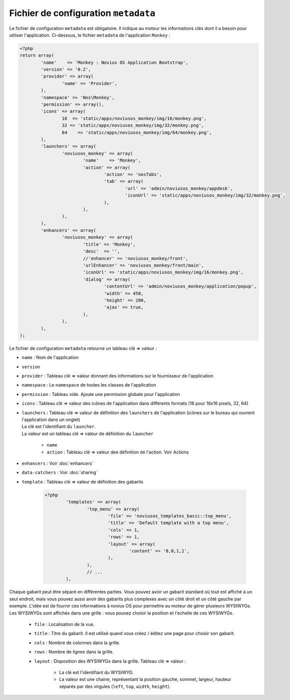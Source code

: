Fichier de configuration ``metadata``
=====================================

Le fichier de configuration ``metadata`` est obligatoire. Il indique au moteur les informations clés dont il a besoin pour utiliser l'application.
Ci-dessous, le fichier ``metadata`` de l'application ``Monkey`` :

.. todo::

	Mettre à jour le metadata en exemple avec la dernière version de Monkey

.. code-block:: php

	<?php
	return array(
		'name'    => 'Monkey : Novius OS Application Bootstrap',
		'version' => '0.2',
		'provider' => array(
			'name' => 'Provider',
		),
		'namespace' => 'Nos\Monkey',
		'permission' => array(),
		'icons' => array(
			16  => 'static/apps/noviusos_monkey/img/16/monkey.png',
			32 => 'static/apps/noviusos_monkey/img/32/monkey.png',
			64    => 'static/apps/noviusos_monkey/img/64/monkey.png',
		),
		'launchers' => array(
			'noviusos_monkey' => array(
				'name'    => 'Monkey',
				'action' => array(
					'action' => 'nosTabs',
					'tab' => array(
						'url' => 'admin/noviusos_monkey/appdesk',
						'iconUrl' => 'static/apps/noviusos_monkey/img/32/monkey.png',
					),
				),
			),
		),
		'enhancers' => array(
			'noviusos_monkey' => array(
				'title' => 'Monkey',
				'desc'  => '',
				//'enhancer' => 'noviusos_monkey/front',
				'urlEnhancer' => 'noviusos_monkey/front/main',
				'iconUrl' => 'static/apps/noviusos_monkey/img/16/monkey.png',
				'dialog' => array(
					'contentUrl' => 'admin/noviusos_monkey/application/popup',
					'width' => 450,
					'height' => 200,
					'ajax' => true,
				),
			),
		),
	);

Le fichier de configuration ``metadata`` retourne un tableau clé => valeur :

* ``name`` : Nom de l'application
* ``version``
* ``provider`` : Tableau clé => valeur donnant des informations sur le fournisseur de l'application
* ``namespace`` : Le ``namespace`` de toutes les classes de l'application
* ``permission`` : Tableau vide. Ajoute une permission globale pour l'application
* ``icons`` : Tableau clé => valeur des icônes de l'application dans différents formats (16 pour 16x16 pixels, 32, 64)
* | ``launchers`` : Tableau clé => valeur de définition des ``launchers`` de l'application (icônes sur le bureau qui ouvrent l'application dans un onglet)
  | La clé est l'identifiant du ``launcher``.
  | La valeur est un tableau clé => valeur de définition du ``launcher``

	* ``name``
	* ``action`` : Tableau clé => valeur dee définition de l'action. Voir Actions

.. todo::

	Créer une page des définitions des nosActions disponibles

* ``enhancers`` : Voir :doc:`enhancers`
* ``data-catchers`` : Voir :doc:`sharing`
* ``template`` : Tableau clé => valeur de définition des gabarits

	.. code-block:: php

		<?php
			'templates' => array(
				'top_menu' => array(
					'file' => 'noviusos_templates_basic::top_menu',
					'title' => 'Default template with a top menu',
					'cols' => 1,
					'rows' => 1,
					'layout' => array(
						'content' => '0,0,1,1',
					),
				),
				// ...
			),

Chaque gabarit peut être séparé en différentes parties. Vous pouvez avoir un gabarit standard où tout est affiché à un seul endroit,
mais vous pouvez aussi avoir des gabarits plus complexes avec un côté droit et un côté gauche par exemple.
L'idée est de fournir ces informations à novius OS pour permettre au moteur de gérer plusieurs WYSIWYGs.
Les WYSIWYGs sont affichés dans une grille : vous pouvez choisir la position et l'echelle de ces WYSIWYGs.

	* ``file`` : Localisation de la vue.
	* ``title`` : Titre du gabarit. Il est utilisé quand vous créez / éditez une page pour choisir son gabarit.
	* ``cols`` : Nombre de colonnes dans la grille.
	* ``rows`` : Nombre de lignes dans la grille.
	* ``layout`` : Disposition des WYSIWYGs dans la grille. Tableau clé => valeur :

		* La clé est l'identifiant du WYSIWYG.
		* La valeur est une chaine, représentant la position gauche, sommet, largeur, hauteur séparés par des virgules (``left``, ``top``, ``width``, ``height``).

